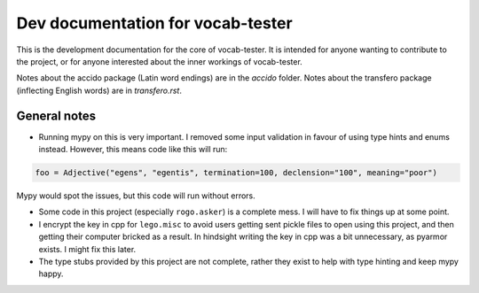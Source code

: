 ####################################
 Dev documentation for vocab-tester
####################################

This is the development documentation for the core of vocab-tester. It is
intended for anyone wanting to contribute to the project, or for anyone
interested about the inner workings of vocab-tester.

Notes about the accido package (Latin word endings) are in the *accido* folder.
Notes about the transfero package (inflecting English words) are in
*transfero.rst*.

***************
 General notes
***************

-  Running mypy on this is very important. I removed some input validation in
   favour of using type hints and enums instead. However, this means code like
   this will run:

.. code:: python

   foo = Adjective("egens", "egentis", termination=100, declension="100", meaning="poor")

Mypy would spot the issues, but this code will run without errors.

-  Some code in this project (especially ``rogo.asker``) is a complete mess. I
   will have to fix things up at some point.

-  I encrypt the key in cpp for ``lego.misc`` to avoid users getting sent
   pickle files to open using this project, and then getting their computer
   bricked as a result. In hindsight writing the key in cpp was a bit
   unnecessary, as pyarmor exists. I might fix this later.

-  The type stubs provided by this project are not complete, rather they exist
   to help with type hinting and keep mypy happy.
